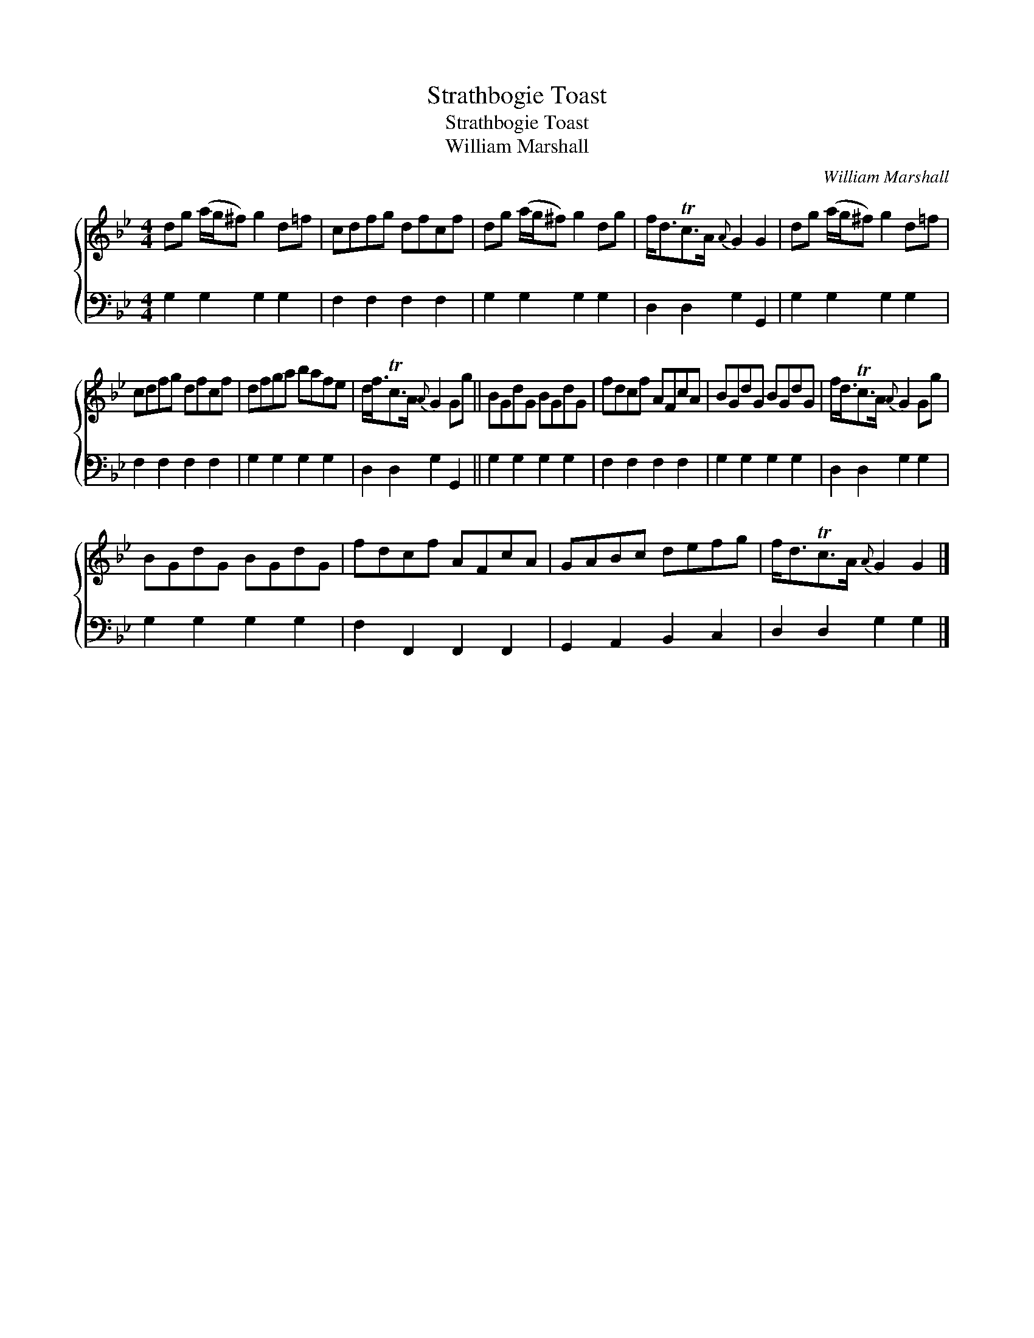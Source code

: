 X:1
T:Strathbogie Toast
T:Strathbogie Toast
T:William Marshall
C:William Marshall
%%score { 1 2 }
L:1/8
M:4/4
K:Gmin
V:1 treble 
V:2 bass 
V:1
 dg (a/g/^f) g2 d=f | cdfg dfcf | dg (a/g/^f) g2 dg | f<dTc>A{A} G2 G2 | dg (a/g/^f) g2 d=f | %5
 cdfg dfcf | dfga bafe | d<fTc>A{A} G2 Gg || BGdG BGdG | fdcf AFcA | BGdG BGdG | f<dTc>A{A} G2 Gg | %12
 BGdG BGdG | fdcf AFcA | GABc defg | f<dTc>A{A} G2 G2 |] %16
V:2
 G,2 G,2 G,2 G,2 | F,2 F,2 F,2 F,2 | G,2 G,2 G,2 G,2 | D,2 D,2 G,2 G,,2 | G,2 G,2 G,2 G,2 | %5
 F,2 F,2 F,2 F,2 | G,2 G,2 G,2 G,2 | D,2 D,2 G,2 G,,2 || G,2 G,2 G,2 G,2 | F,2 F,2 F,2 F,2 | %10
 G,2 G,2 G,2 G,2 | D,2 D,2 G,2 G,2 | G,2 G,2 G,2 G,2 | F,2 F,,2 F,,2 F,,2 | G,,2 A,,2 B,,2 C,2 | %15
 D,2 D,2 G,2 G,2 |] %16

